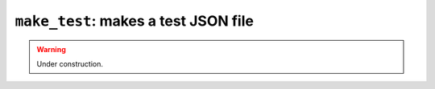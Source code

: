.. _scripts-make-test:

``make_test``: makes a test JSON file
=====================================

.. warning::
   Under construction.